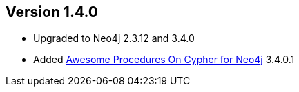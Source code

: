 //
//
//
ifndef::jqa-in-manual[== Version 1.4.0]
ifdef::jqa-in-manual[== Neo4j Backend Version 1.4.0]

- Upgraded to Neo4j 2.3.12 and 3.4.0
- Added https://github.com/neo4j-contrib/neo4j-apoc-procedures[Awesome Procedures On Cypher for Neo4j] 3.4.0.1

